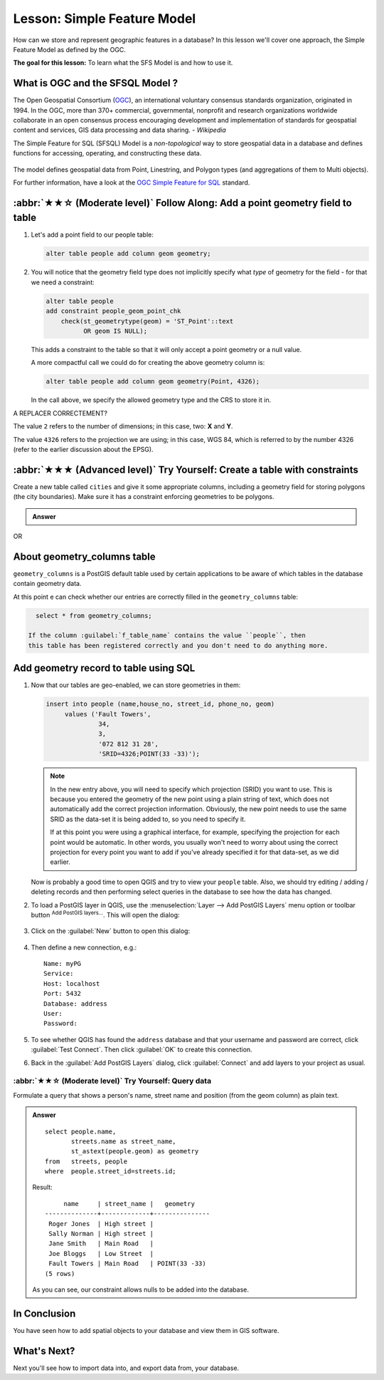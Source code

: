 Lesson: Simple Feature Model
===============================================================================

How can we store and represent geographic features in a database? In this
lesson we'll cover one approach, the Simple Feature Model as defined by the
OGC.

**The goal for this lesson:** To learn what the SFS Model is and how to use it.

What is OGC and the SFSQL Model ?
-------------------------------------------------------------------------------

The Open Geospatial Consortium (OGC_), an international voluntary consensus
standards organization, originated in 1994. In the OGC, more than 370+
commercial, governmental, nonprofit and research organizations worldwide
collaborate in an open consensus process encouraging development and
implementation of standards for geospatial content and services, GIS data
processing and data sharing. *- Wikipedia*

The Simple Feature for SQL (SFSQL) Model is a *non-topological* way to store
geospatial data in a database and defines functions for accessing, operating,
and constructing these data.

.. figure:: img/ogc_sfs.png
   :align: center

The model defines geospatial data from Point, Linestring, and Polygon types
(and aggregations of them to Multi objects).

For further information, have a look at the `OGC Simple Feature for SQL
<https://www.ogc.org/standards/sfs>`_ standard.

:abbr:`★★☆ (Moderate level)` Follow Along: Add a point geometry field to table
-------------------------------------------------------------------------------

#. Let's add a point field to our people table:

   .. code-block:: sql

     alter table people add column geom geometry;

#. You will notice that the geometry field type does not implicitly specify what
   *type* of geometry for the field - for that we need a constraint:

   .. code-block:: sql

     alter table people
     add constraint people_geom_point_chk
         check(st_geometrytype(geom) = 'ST_Point'::text
               OR geom IS NULL);

   This adds a constraint to the table so that it will only accept a point geometry
   or a null value.

   A more compactful call we could do for creating the above geometry column is:

   .. code-block:: sql

     alter table people add column geom geometry(Point, 4326);

   .. CONSTRAINT enforce_geotype_wkb_geometry CHECK (geometrytype(wkb_geometry) = 'POINT'::text OR wkb_geometry IS NULL)

   In the call above, we specify the allowed geometry type and the CRS to store it in.

A REPLACER CORRECTEMENT?

The value ``2`` refers to the number of dimensions; in this case, two: **X**
and **Y**.

The value ``4326`` refers to the projection we are using; in this case, WGS
84, which is referred to by the number 4326 (refer to the earlier discussion
about the EPSG).

:abbr:`★★★ (Advanced level)` Try Yourself: Create a table with constraints
-------------------------------------------------------------------------------

Create a new table called ``cities`` and give it some appropriate columns,
including a geometry field for storing polygons (the city boundaries).
Make sure it has a constraint enforcing geometries to be polygons.

.. admonition:: Answer
   :class: dropdown

   .. code-block: sql

     create table cities (id serial not null primary key,
                          name varchar(50),
                          geom geometry not null);
      alter table cities
      add constraint cities_geom_point_chk
      check (st_geometrytype(geom) = 'ST_Polygon'::text );

OR

   .. code-block: sql

     create table cities (id serial not null primary key,
                          name varchar(50),
                          geom geometry(Polygon) not null);


About geometry_columns table
-------------------------------------------------------------------------------

``geometry_columns`` is a PostGIS default table used by certain applications
to be aware of which tables in the database contain geometry data.

At this point e can check whether our entries are correctly filled in the ``geometry_columns`` table:

.. code-block:: sql

     select * from geometry_columns;

   If the column :guilabel:`f_table_name` contains the value ``people``, then
   this table has been registered correctly and you don't need to do anything more.


Add geometry record to table using SQL
-------------------------------------------------------------------------------

#. Now that our tables are geo-enabled, we can store geometries in them:

   .. code-block:: sql

     insert into people (name,house_no, street_id, phone_no, geom)
          values ('Fault Towers',
                   34,
                   3,
                   '072 812 31 28',
                   'SRID=4326;POINT(33 -33)');

   .. note::  In the new entry above, you will need to specify which projection
    (SRID) you want to use. This is because you entered the geometry of the new
    point using a plain string of text, which does not automatically add the
    correct projection information. Obviously, the new point needs to use the
    same SRID as the data-set it is being added to, so you need to specify it.

    If at this point you were using a graphical interface, for example,
    specifying the projection for each point would be automatic. In other words,
    you usually won't need to worry about using the correct projection for every
    point you want to add if you've already specified it for that data-set, as we
    did earlier.

   Now is probably a good time to open QGIS and try to view your ``people`` table.
   Also, we should try editing / adding / deleting records and then
   performing select queries in the database to see how the data has changed.

#. To load a PostGIS layer in QGIS, use the :menuselection:`Layer --> Add PostGIS
   Layers` menu option or toolbar button :sup:`Add PostGIS layers...`.
   This will open the dialog:

   .. figure:: img/add_postgis_layer_dialog.png
      :align: center

#. Click on the :guilabel:`New` button to open this dialog:

   .. figure:: img/new_postgis_connection.png
      :align: center

#. Then define a new connection, e.g.::

     Name: myPG
     Service:
     Host: localhost
     Port: 5432
     Database: address
     User:
     Password:

#. To see whether QGIS has found the ``address`` database and that your
   username and password are correct, click :guilabel:`Test Connect`.
   Then click :guilabel:`OK` to create this connection.

#. Back in the :guilabel:`Add PostGIS Layers` dialog, click :guilabel:`Connect`
   and add layers to your project as usual.

:abbr:`★★☆ (Moderate level)` Try Yourself: Query data
...............................................................................

Formulate a query that shows a person's name, street name and position (from the
geom column) as plain text.

.. admonition:: Answer
   :class: dropdown

   ::

     select people.name,
            streets.name as street_name,
            st_astext(people.geom) as geometry
     from   streets, people
     where  people.street_id=streets.id;

   Result::

            name     | street_name |   geometry
       --------------+-------------+---------------
        Roger Jones  | High street |
        Sally Norman | High street |
        Jane Smith   | Main Road   |
        Joe Bloggs   | Low Street  |
        Fault Towers | Main Road   | POINT(33 -33)
       (5 rows)

   As you can see, our constraint allows nulls to be added into the database.


In Conclusion
-------------------------------------------------------------------------------

You have seen how to add spatial objects to your database and view them in GIS
software.

What's Next?
-------------------------------------------------------------------------------

Next you'll see how to import data into, and export data from, your database.

.. _OGC: https://www.ogc.org/


.. Substitutions definitions - AVOID EDITING PAST THIS LINE
   This will be automatically updated by the find_set_subst.py script.
   If you need to create a new substitution manually,
   please add it also to the substitutions.txt file in the
   source folder.

.. |addPostgisLayer| image:: /static/common/mActionAddPostgisLayer.png
   :width: 1.5em
